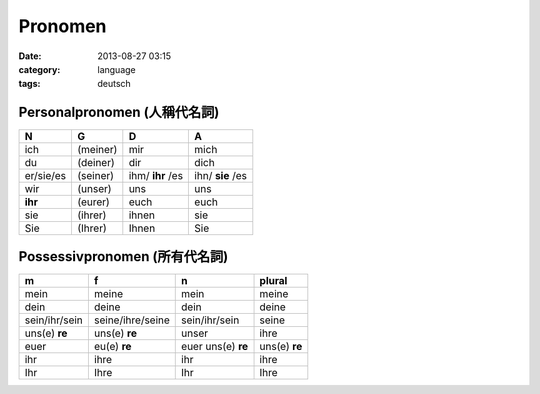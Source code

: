 Pronomen
#################
:date: 2013-08-27 03:15
:category: language
:tags: deutsch

Personalpronomen (人稱代名詞)
===============================

==========  ========  ================  ================
N           G         D                 A
==========  ========  ================  ================
ich         (meiner)  mir               mich
du          (deiner)  dir               dich
er/sie/es   (seiner)  ihm/ **ihr** /es  ihn/ **sie** /es
wir         (unser)   uns               uns
**ihr**     (eurer)   euch              euch
sie         (ihrer)   ihnen             sie
Sie         (Ihrer)   Ihnen             Sie
==========  ========  ================  ================


Possessivpronomen (所有代名詞)
===============================

============== ================= =================== =============
m              f                 n                   plural
============== ================= =================== =============
mein           meine             mein                meine
dein           deine             dein                deine
sein/ihr/sein  seine/ihre/seine  sein/ihr/sein       seine
uns(e) **re**  uns(e) **re**     unser               ihre
euer           eu(e) **re**      euer  uns(e) **re** uns(e) **re**
ihr            ihre              ihr                 ihre 
Ihr            Ihre              Ihr                 Ihre
============== ================= =================== =============

